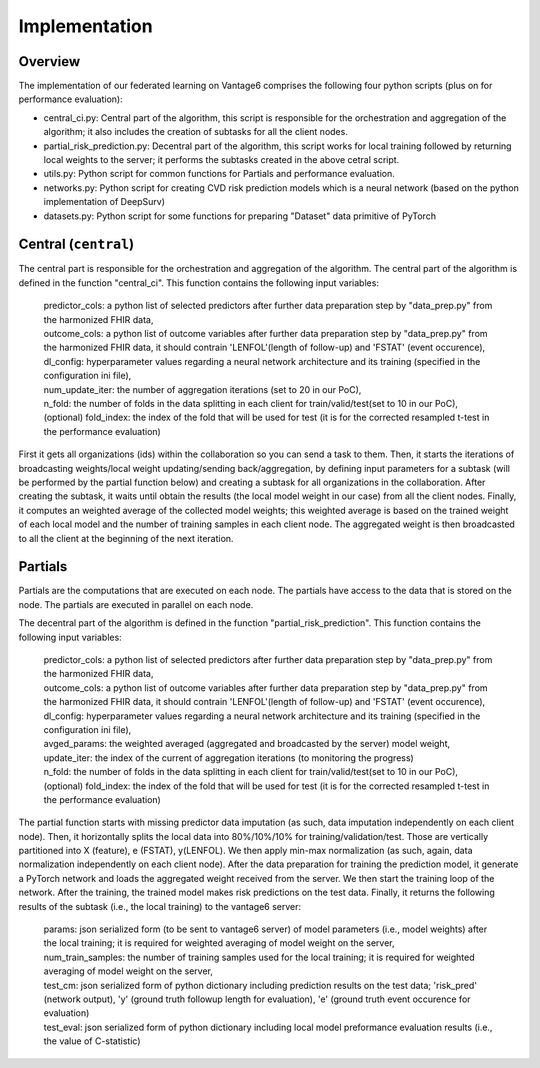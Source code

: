 Implementation
==============


.. image:: implementation_overview.JPG
    :align: center
    :width: 700

Overview
--------
The implementation of our federated learning on Vantage6 comprises the following four python scripts (plus on for performance evaluation):

- central_ci.py: Central part of the algorithm, this script is responsible for the orchestration and aggregation of the algorithm; it also includes the creation of subtasks for all the client nodes.
- partial_risk_prediction.py: Decentral part of the algorithm, this script works for local training followed by returning local weights to the server; it performs the subtasks created in the above cetral script.
- utils.py: Python script for common functions for Partials and performance evaluation.
- networks.py: Python script for creating CVD risk prediction models which is a neural network (based on the python implementation of DeepSurv)
- datasets.py: Python script for some functions for preparing "Dataset" data primitive of PyTorch


Central (``central``)
-----------------
The central part is responsible for the orchestration and aggregation of the algorithm.
The central part of the algorithm is defined in the function "central_ci". This function contains the following input variables:
    
    | predictor_cols: a python list of selected predictors after further data preparation step by "data_prep.py" from the harmonized FHIR data,

    | outcome_cols: a python list of outcome variables after further data preparation step by "data_prep.py" from the harmonized FHIR data, it should contrain 'LENFOL'(length of follow-up) and 'FSTAT' (event occurence),

    | dl_config: hyperparameter values regarding a neural network architecture and its training (specified in the configuration ini file),

    | num_update_iter: the number of aggregation iterations (set to 20 in our PoC),

    | n_fold: the number of folds in the data splitting in each client for train/valid/test(set to 10 in our PoC),

    | (optional) fold_index: the index of the fold that will be used for test (it is for the corrected resampled t-test in the performance evaluation)
    

First it gets all organizations (ids) within the collaboration so you can send a task to them.
Then, it starts the iterations of broadcasting weights/local weight updating/sending back/aggregation, by defining input parameters for a subtask (will be performed by the partial function below) and creating a subtask for all organizations in the collaboration.
After creating the subtask, it waits until obtain the results (the local model weight in our case) from all the client nodes. 
Finally, it computes an weighted average of the collected model weights; this weighted average is based on the trained weight of each local model and the number of training samples in each client node. 
The aggregated weight is then broadcasted to all the client at the beginning of the next iteration.



Partials
--------
Partials are the computations that are executed on each node. The partials have access
to the data that is stored on the node. The partials are executed in parallel on each
node.

The decentral part of the algorithm is defined in the function "partial_risk_prediction". This function contains the following input variables:
    
    | predictor_cols: a python list of selected predictors after further data preparation step by "data_prep.py" from the harmonized FHIR data,

    | outcome_cols: a python list of outcome variables after further data preparation step by "data_prep.py" from the harmonized FHIR data, it should contrain 'LENFOL'(length of follow-up) and 'FSTAT' (event occurence),

    | dl_config: hyperparameter values regarding a neural network architecture and its training (specified in the configuration ini file),

    | avged_params: the weighted averaged (aggregated and broadcasted by the server) model weight,

    | update_iter: the index of the current of aggregation iterations (to monitoring the progress)

    | n_fold: the number of folds in the data splitting in each client for train/valid/test(set to 10 in our PoC),
    
    | (optional) fold_index: the index of the fold that will be used for test (it is for the corrected resampled t-test in the performance evaluation)
    

The partial function starts with missing predictor data imputation (as such, data imputation independently on each client node). 
Then, it horizontally splits the local data into 80%/10%/10% for training/validation/test. 
Those are vertically partitioned into X (feature), e (FSTAT), y(LENFOL). We then apply min-max normalization (as such, again, data normalization independently on each client node).
After the data preparation for training the prediction model, it generate a PyTorch network and loads the aggregated weight received from the server.
We then start the training loop of the network. After the training, the trained model makes risk predictions on the test data.
Finally, it returns the following results of the subtask (i.e., the local training) to the vantage6 server:

    | params: json serialized form (to be sent to vantage6 server) of model parameters (i.e., model weights) after the local training; it is required for weighted averaging of model weight on the server,

    | num_train_samples: the number of training samples used for the local training; it is required for weighted averaging of model weight on the server,

    | test_cm: json serialized form of python dictionary including prediction results on the test data; 'risk_pred' (network output), 'y' (ground truth followup length for evaluation), 'e' (ground truth event occurence for evaluation)

    | test_eval: json serialized form of python dictionary including local model preformance evaluation results (i.e., the value of C-statistic)

